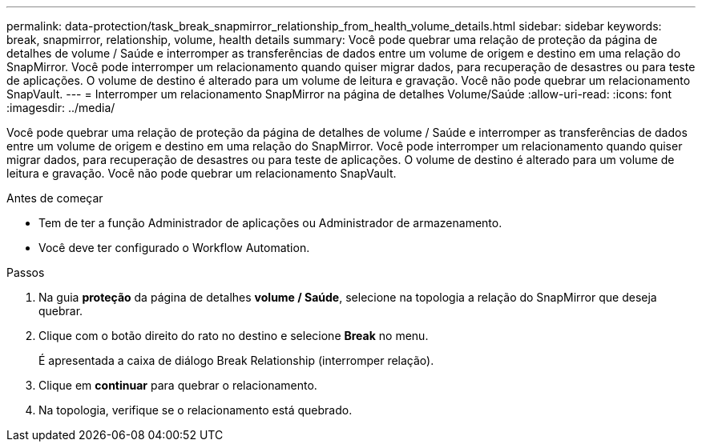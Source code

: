 ---
permalink: data-protection/task_break_snapmirror_relationship_from_health_volume_details.html 
sidebar: sidebar 
keywords: break, snapmirror, relationship, volume, health details 
summary: Você pode quebrar uma relação de proteção da página de detalhes de volume / Saúde e interromper as transferências de dados entre um volume de origem e destino em uma relação do SnapMirror. Você pode interromper um relacionamento quando quiser migrar dados, para recuperação de desastres ou para teste de aplicações. O volume de destino é alterado para um volume de leitura e gravação. Você não pode quebrar um relacionamento SnapVault. 
---
= Interromper um relacionamento SnapMirror na página de detalhes Volume/Saúde
:allow-uri-read: 
:icons: font
:imagesdir: ../media/


[role="lead"]
Você pode quebrar uma relação de proteção da página de detalhes de volume / Saúde e interromper as transferências de dados entre um volume de origem e destino em uma relação do SnapMirror. Você pode interromper um relacionamento quando quiser migrar dados, para recuperação de desastres ou para teste de aplicações. O volume de destino é alterado para um volume de leitura e gravação. Você não pode quebrar um relacionamento SnapVault.

.Antes de começar
* Tem de ter a função Administrador de aplicações ou Administrador de armazenamento.
* Você deve ter configurado o Workflow Automation.


.Passos
. Na guia *proteção* da página de detalhes *volume / Saúde*, selecione na topologia a relação do SnapMirror que deseja quebrar.
. Clique com o botão direito do rato no destino e selecione *Break* no menu.
+
É apresentada a caixa de diálogo Break Relationship (interromper relação).

. Clique em *continuar* para quebrar o relacionamento.
. Na topologia, verifique se o relacionamento está quebrado.

